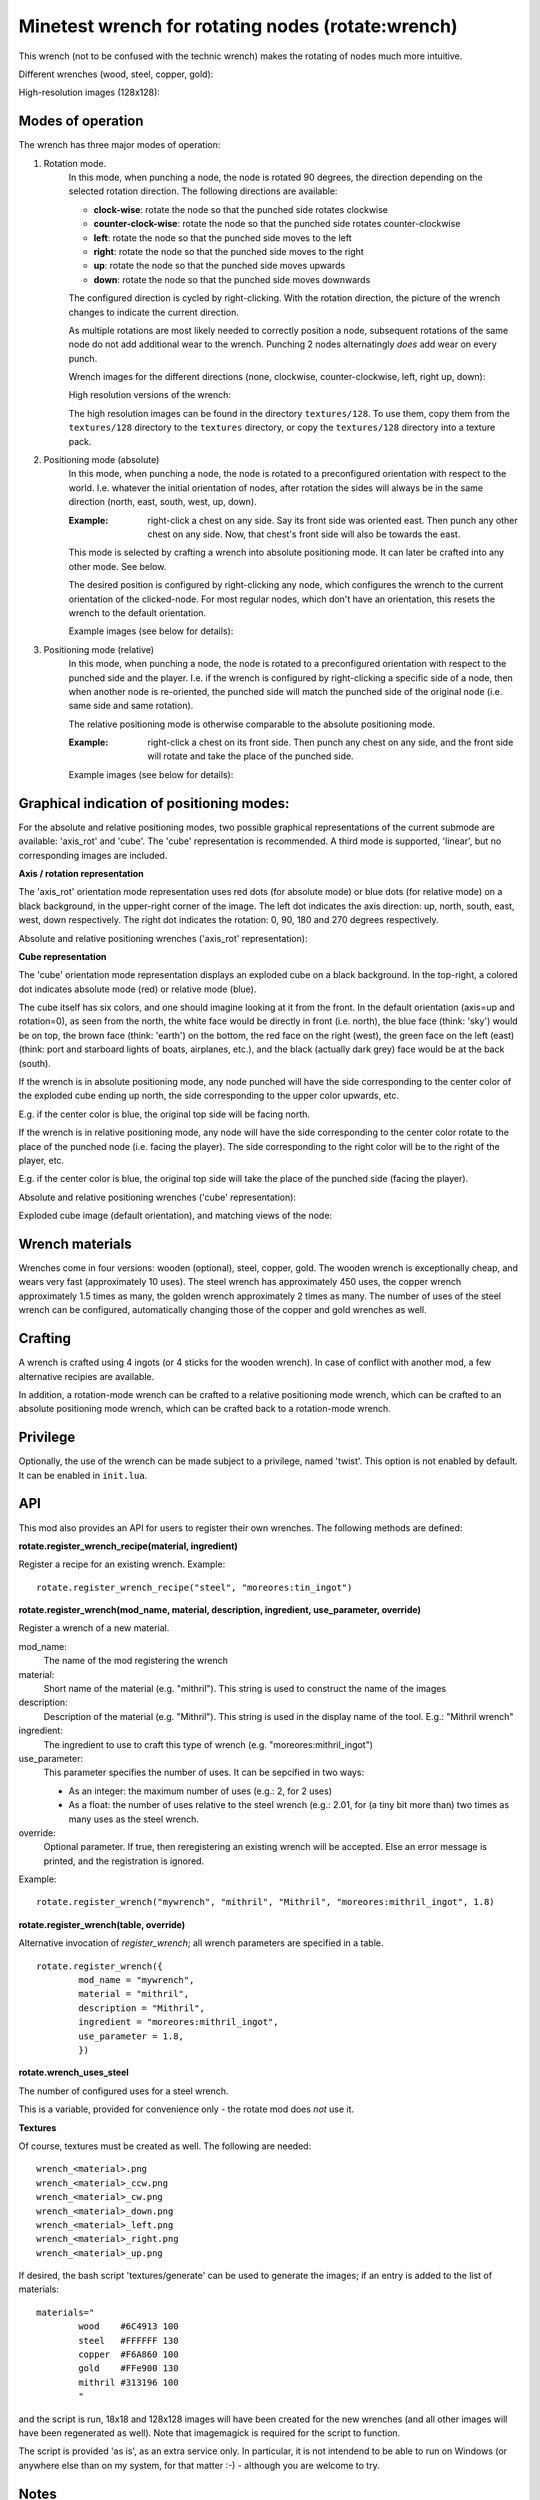 Minetest wrench for rotating nodes (rotate:wrench)
==================================================

This wrench (not to be confused with the technic wrench) makes the rotating
of nodes much more intuitive.

Different wrenches (wood, steel, copper, gold):

.. image:: images/wrench_wood_16.png
.. image:: images/wrench_steel_16.png
.. image:: images/wrench_copper_16.png
.. image:: images/wrench_gold_16.png

High-resolution images (128x128):

.. image:: textures/128/wrench_wood.png
.. image:: textures/128/wrench_steel.png
.. image:: textures/128/wrench_copper.png
.. image:: textures/128/wrench_gold.png

Modes of operation
------------------

The wrench has three major modes of operation:

1) Rotation mode.
	In this mode, when punching a node, the node is rotated 90 degrees, the
	direction depending on the selected rotation direction. The following
	directions are available:

	- **clock-wise**: rotate the node so that the punched side rotates clockwise
	- **counter-clock-wise**: rotate the node so that the punched side rotates
	  counter-clockwise
	- **left**: rotate the node so that the punched side moves to the left
	- **right**: rotate the node so that the punched side moves to the right
	- **up**: rotate the node so that the punched side moves upwards
	- **down**: rotate the node so that the punched side moves downwards

	The configured direction is cycled by right-clicking. With the rotation direction,
	the picture of the wrench changes to indicate the current direction.

	As multiple rotations are most likely needed to correctly position a node,
	subsequent rotations of the same node do not add additional wear to the wrench.
	Punching 2 nodes alternatingly *does* add wear on every punch.

	Wrench images for the different directions (none, clockwise, counter-clockwise, left, right up, down):

	.. image:: images/wrench_copper_16.png
	.. image:: images/wrench_copper_cw_16.png
	.. image:: images/wrench_copper_ccw_16.png
	.. image:: images/wrench_copper_left_16.png
	.. image:: images/wrench_copper_right_16.png
	.. image:: images/wrench_copper_up_16.png
	.. image:: images/wrench_copper_down_16.png

	High resolution versions of the wrench:

	.. image:: textures/128/wrench_copper.png
	.. image:: textures/128/wrench_copper_cw.png
	.. image:: textures/128/wrench_copper_ccw.png
	.. image:: textures/128/wrench_copper_left.png
	.. image:: textures/128/wrench_copper_right.png
	.. image:: textures/128/wrench_copper_up.png
	.. image:: textures/128/wrench_copper_down.png

	The high resolution images can be found in the directory ``textures/128``. To
	use them, copy them from the ``textures/128`` directory to the ``textures``
	directory, or copy the ``textures/128`` directory into a texture pack.

2) Positioning mode (absolute)
	In this mode, when punching a node, the node is rotated to a preconfigured
	orientation with respect to the world. I.e. whatever the initial orientation
	of nodes, after rotation the sides will always be in the same direction (north,
	east, south, west, up, down).

	:Example: right-click a chest on any side. Say its front side was oriented east.
		Then punch any other chest on any side. Now, that chest's front side will
		also be towards the east.

	This mode is selected by crafting a wrench into absolute positioning mode. It
	can later be crafted into any other mode. See below.

	The desired position is configured by right-clicking any node, which configures
	the wrench to the current orientation of the clicked-node. For most regular nodes,
	which don't have an orientation, this resets the wrench to the default orientation.

	Example images (see below for details):

	.. image:: images/wrench_positioning_absolute_axis_rot.png
	.. image:: images/wrench_positioning_absolute_cube.png
	.. image:: images/wrench_positioning_absolute_cube_2.png

3) Positioning mode (relative)
	In this mode, when punching a node, the node is rotated to a preconfigured
	orientation with respect to the punched side and the player. I.e. if the wrench
	is configured by right-clicking a specific side of a node, then when another
	node is re-oriented, the punched side will match the punched side of the original
	node (i.e. same side and same rotation).

	The relative positioning mode is otherwise comparable to the absolute positioning
	mode.

	:Example: right-click a chest on its front side. Then punch any chest on any side,
		and the front side will rotate and take the place of the punched side.

	Example images (see below for details):

	.. image:: images/wrench_positioning_relative_axis_rot.png
	.. image:: images/wrench_positioning_relative_cube.png
	.. image:: images/wrench_positioning_relative_cube_2.png

Graphical indication of positioning modes:
------------------------------------------

For the absolute and relative positioning modes, two possible graphical
representations of the current submode are available: 'axis_rot' and 'cube'.
The 'cube' representation is recommended.
A third mode is supported, 'linear', but no corresponding images are included.

**Axis / rotation representation**

The 'axis_rot' orientation mode representation uses red dots (for absolute mode)
or blue dots (for relative mode) on a black background, in the upper-right corner
of the image.
The left dot indicates the axis direction: up, north, south, east, west, down
respectively.
The right dot indicates the rotation: 0, 90, 180 and 270 degrees respectively.

Absolute and relative positioning wrenches ('axis_rot' representation):

.. image:: images/wrench_positioning_absolute_axis_rot.png
.. image:: images/wrench_positioning_relative_axis_rot.png

**Cube representation**

The 'cube' orientation mode representation displays an exploded cube on a black
background. In the top-right, a colored dot indicates absolute mode (red) or relative
mode (blue).

The cube itself has six colors, and one should imagine looking at it from the front.
In the default orientation (axis=up and rotation=0), as seen from the north, the
white face would be directly in front (i.e. north), the blue face (think: 'sky')
would be on top, the brown face (think: 'earth') on the bottom, the red face on
the right (west), the green face on the left (east) (think: port and starboard
lights of boats, airplanes, etc.), and the black (actually dark grey) face would
be at the back (south).

If the wrench is in absolute positioning mode, any node punched will have the side
corresponding to the center color of the exploded cube ending up north, the side
corresponding to the upper color upwards, etc.

E.g. if the center color is blue, the original top side will be facing north.

If the wrench is in relative positioning mode, any node will have the side
corresponding to the center color rotate to the place of the punched node (i.e.
facing the player). The side corresponding to the right color will be to the right
of the player, etc.

E.g. if the center color is blue, the original top side will take the place of the
punched side (facing the player).

Absolute and relative positioning wrenches ('cube' representation):

.. image:: images/wrench_positioning_absolute_cube.png
.. image:: images/wrench_positioning_absolute_cube_2.png
.. image:: images/wrench_positioning_relative_cube.png
.. image:: images/wrench_positioning_relative_cube_2.png

Exploded cube image (default orientation), and matching views of the node:

.. image:: images/exploded_cube.png
.. image:: images/spacer.png
.. image:: images/non_exploded_cube_bl.png
.. image:: images/spacer.png
.. image:: images/non_exploded_cube.png
.. image:: images/spacer.png
.. image:: images/non_exploded_cube_tr.png

Wrench materials
----------------

Wrenches come in four versions: wooden (optional), steel, copper, gold. The wooden
wrench is exceptionally cheap, and wears very fast (approximately 10 uses). The steel
wrench has approximately 450 uses, the copper wrench approximately 1.5 times as many,
the golden wrench approximately 2 times as many. The number of uses of the steel wrench
can be configured, automatically changing those of the copper and gold wrenches as well.

Crafting
--------

A wrench is crafted using 4 ingots (or 4 sticks for the wooden wrench). In case of
conflict with another mod, a few alternative recipies are available.

.. image:: images/wrench_wood_crafting.png
.. image:: images/wrench_copper_crafting.png

In addition, a rotation-mode wrench can be crafted to a relative positioning mode wrench,
which can be crafted to an absolute positioning mode wrench, which can be crafted back
to a rotation-mode wrench.

Privilege
---------

Optionally, the use of the wrench can be made subject to a privilege, named 'twist'.
This option is not enabled by default. It can be enabled in ``init.lua``.

API
---

This mod also provides an API for users to register their own wrenches. The following
methods are defined:

**rotate.register_wrench_recipe(material, ingredient)**

Register a recipe for an existing wrench. Example:

::

	rotate.register_wrench_recipe("steel", "moreores:tin_ingot")


**rotate.register_wrench(mod_name, material, description, ingredient, use_parameter, override)**

Register a wrench of a new material.

mod_name:
	The name of the mod registering the wrench

material:
	Short name of the material (e.g. "mithril").
	This string is used to construct the name of the images

description:
	Description of the material (e.g. "Mithril").
	This string is used in the display name of the tool. E.g.: "Mithril wrench"

ingredient:
	The ingredient to use to craft this type of wrench (e.g. "moreores:mithril_ingot")

use_parameter:
	This parameter specifies the number of uses. It can be sepcified in two ways:

	- As an integer: the maximum number of uses (e.g.: 2, for 2 uses)
	- As a float: the number of uses relative to the steel wrench (e.g.: 2.01, for
	  (a tiny bit more than) two times as many uses as the steel wrench.

override:
	Optional parameter. If true, then reregistering an existing wrench will be accepted.
	Else an error message is printed, and the registration is ignored.

Example:

::

	rotate.register_wrench("mywrench", "mithril", "Mithril", "moreores:mithril_ingot", 1.8)

**rotate.register_wrench(table, override)**

Alternative invocation of *register_wrench*; all wrench parameters are specified in a table.

::

	rotate.register_wrench({
		mod_name = "mywrench",
		material = "mithril",
		description = "Mithril",
		ingredient = "moreores:mithril_ingot",
		use_parameter = 1.8,
		})


**rotate.wrench_uses_steel**

The number of configured uses for a steel wrench.

This is a variable, provided for convenience only - the rotate mod does *not* use it.

**Textures**

Of course, textures must be created as well. The following are needed:

::

	wrench_<material>.png
	wrench_<material>_ccw.png
	wrench_<material>_cw.png
	wrench_<material>_down.png
	wrench_<material>_left.png
	wrench_<material>_right.png
	wrench_<material>_up.png

If desired, the bash script 'textures/generate' can be used to generate the
images; if an entry is added to the list of materials:

::

	materials="
		wood    #6C4913 100
		steel   #FFFFFF 130
		copper  #F6A860 100
		gold    #FFe900 130
		mithril #313196 100
		"

and the script is run, 18x18 and 128x128 images will have been created for the new
wrenches (and all other images will have been regenerated as well). Note that imagemagick
is required for the script to function.

The script is provided 'as is', as an extra service only. In particular, it is not
intendend to be able to run on Windows (or anywhere else than on my system, for that
matter :-) - although you are welcome to try.


Notes
-----

The operation of the wrench has been optimized: all required information is precomputed
at startup. Actual operation of a wrench basically requires just a few table lookups.

Most images used for the wrench were generated from a few base images. The script and
base images are included, for the interested party.

A technical note for the interested party: the reference side of the relative
positioning mode is north. I.e. after right-clicking a node with an absolute positioning
wrench, and right-clicking the north side of that node with a relative positioning wrench,
the positioning submode indicators of both wrenches will look the same, except of course
for the colors of the red and blue pixels indicating absolute or relative mode.

